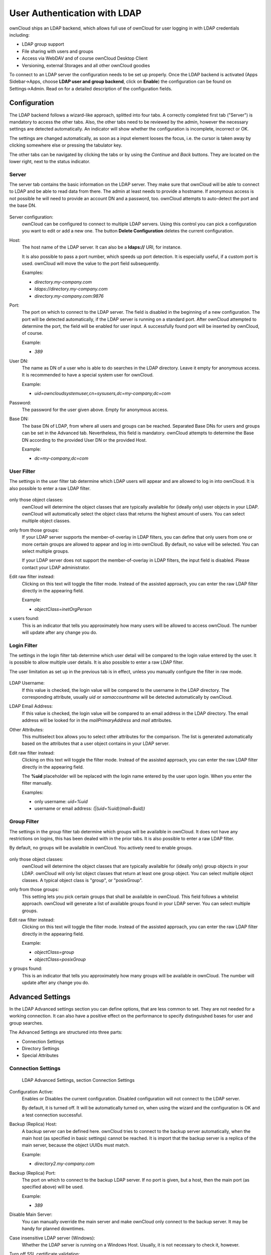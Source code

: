 User Authentication with LDAP
=============================

ownCloud ships an LDAP backend, which allows full use of ownCloud for user
logging in with LDAP credentials including:

* LDAP group support
* File sharing with users and groups
* Access via WebDAV and of course ownCloud Desktop Client
* Versioning, external Storages and all other ownCloud goodies

To connect to an LDAP server the configuration needs to be set up properly.
Once the LDAP backend is activated (Apps Sidebar→Apps, choose **LDAP user and
group backend**, click on **Enable**) the configuration can be found on
Settings→Admin. Read on for a detailed description of the configuration fields.

Configuration
-------------

The LDAP backend follows a wizard-like approach, splitted into four tabs. A
correctly completed first tab ("Server") is mandatory to access the other tabs.
Also, the other tabs need to be reviewed by the admin, however the necessary
settings are detected automatically. An indicator will show whether the
configuration is incomplete, incorrect or OK.

The settings are changed automatically, as soon as a input element looses the
focus, i.e. the cursor is taken away by clicking somewhere else or pressing the
tabulator key.

The other tabs can be navigated by clicking the tabs or by using the *Continue*
and *Back* buttons. They are located on the lower right, next to the status
indicator.

Server
~~~~~~

The server tab contains the basic information on the LDAP server. They make sure
that ownCloud will be able to connect to LDAP and be able to read data from
there. The admin at least needs to provide a hostname. If anonymous access is
not possible he will need to provide an account DN and a password, too. ownCloud
attempts to auto-detect the port and the base DN.

.. figure:: ../images/ldap-wizard-1-server.png

Server configuration:
  ownCloud can be configured to connect to multiple LDAP servers. Using this
  control you can pick a configuration you want to edit or add a new one. The
  button **Delete Configuration** deletes the current configuration.

Host:
  The host name of the LDAP server. It can also be a **ldaps://** URI, for
  instance.

  It is also possible to pass a port number, which speeds up port detection. It
  is especially useful, if a custom port is used. ownCloud will move the value
  to the port field subsequently.

  Examples:

  * *directory.my-company.com*
  * *ldaps://directory.my-company.com*
  * *directory.my-company.com:9876*

Port:
  The port on which to connect to the LDAP server. The field is disabled in the
  beginning of a new configuration. The port will be detected automatically,
  if the LDAP server is running on a standard port. After ownCloud attempted to
  determine the port, the field will be enabled for user input. A successfully
  found port will be inserted by ownCloud, of course.

  Example:

  * *389*

User DN:
  The name as DN of a user who is able to do searches in the LDAP
  directory. Leave it empty for anonymous access. It is recommended to have a
  special system user for ownCloud.

  Example:

  * *uid=owncloudsystemuser,cn=sysusers,dc=my-company,dc=com*

Password:
  The password for the user given above. Empty for anonymous access.

Base DN:
  The base DN of LDAP, from where all users and groups can be reached. Separated
  Base DNs for users and groups can be set in the Advanced tab. Nevertheless,
  this field is mandatory. ownCloud attempts to determine the Base DN according
  to the provided User DN or the provided Host.

  Example:

  * *dc=my-company,dc=com*

User Filter
~~~~~~~~~~~

The settings in the user filter tab determine which LDAP users will appear and
are allowed to log in into ownCloud. It is also possible to enter a raw LDAP
filter.

.. figure:: ../images/ldap-wizard-2-user.png

only those object classes:
  ownCloud will determine the object classes that are typically availalble for
  (ideally only) user objects in your LDAP. ownCloud will automatically select
  the object class that returns the highest amount of users. You can select
  multiple object classes.

only from those groups:
  If your LDAP server supports the member-of-overlay in LDAP filters, you can
  define that only users from one or more certain groups are allowed to
  appear and log in into ownCloud. By default, no value will be selected. You
  can select multiple groups.

  If your LDAP server does not support the member-of-overlay in LDAP filters,
  the input field is disabled. Please contact your LDAP administrator.

Edit raw filter instead:
  Clicking on this text will toggle the filter mode. Instead of the assisted
  approach, you can enter the raw LDAP filter directly in the appearing field.

  Example:

  * *objectClass=inetOrgPerson*

x users found:
  This is an indicator that tells you approximately how many users will be
  allowed to access ownCloud. The number will update after any change you do.

Login Filter
~~~~~~~~~~~~

The settings in the login filter tab determine which user detail will be
compared to the login value entered by the user. It is possible to allow
multiple user details. It is also possible to enter a raw LDAP filter.

The user limitation as set up in the previous tab is in effect, unless you
manually configure the filter in raw mode.

.. figure:: ../images/ldap-wizard-3-login.png

LDAP Username:
  If this value is checked, the login value will be compared to the username in
  the LDAP directory. The corresponding attribute, usually *uid* or
  *samaccountname* will be detected automatically by ownCloud.

LDAP Email Address:
  If this value is checked, the login value will be compared to an email address
  in the LDAP directory. The email address will be looked for in the
  *mailPrimaryAddress* and *mail* attributes.

Other Attributes:
  This multiselect box allows you to select other attributes for the comparison.
  The list is generated automatically based on the attributes that a user object
  contains in your LDAP server.

Edit raw filter instead:
  Clicking on this text will toggle the filter mode. Instead of the assisted
  approach, you can enter the raw LDAP filter directly in the appearing field.

  The **%uid** placeholder will be replaced with the login name entered by the user
  upon login. When you enter the filter manually.

  Examples:

  * only username: *uid=%uid*
  * username or email address: *(|(uid=%uid)(mail=$uid))*

Group Filter
~~~~~~~~~~~~

The settings in the group filter tab determine which groups will be availalble
in ownCloud. It does not have any restrictions on logins, this has been dealed
with in the prior tabs.  It is also possible to enter a raw LDAP
filter.

By default, no groups will be availalble in ownCloud. You actively need to
enable groups.

.. figure:: ../images/ldap-wizard-4-group.png

only those object classes:
  ownCloud will determine the object classes that are typically availalble for
  (ideally only) group objects in your LDAP. ownCloud will only list object
  classes that return at least one group object. You can select multiple
  object classes. A typical object class is "group", or "posixGroup".

only from those groups:
  This setting lets you pick certain groups that shall be availalble in
  ownCloud. This field follows a whitelist approach. ownCloud will generate a
  list of available groups found in your LDAP server. You can select multiple
  groups.

Edit raw filter instead:
  Clicking on this text will toggle the filter mode. Instead of the assisted
  approach, you can enter the raw LDAP filter directly in the appearing field.

  Example:

  * *objectClass=group*
  * *objectClass=posixGroup*

y groups found:
  This is an indicator that tells you approximately how many groups will be
  available in  ownCloud. The number will update after any change you do.


Advanced Settings
-----------------

In the LDAP Advanced settings section you can define options, that are less
common to set. They are not needed for a working connection. It can also have a
positive effect on the performance to specify distinguished bases for user and
group searches.

The Advanced Settings are structured into three parts:

* Connection Settings
* Directory Settings
* Special Attributes

Connection Settings
~~~~~~~~~~~~~~~~~~~

.. figure:: ../images/ldap-advanced-1-connection.png

   LDAP Advanced Settings, section Connection Settings

Configuration Active:
  Enables or Disables the current configuration. Disabled configuration will not
  connect to the LDAP server.

  By default, it is turned off. It will be automatically turned on, when using
  the wizard and the configuration is OK and a test connection successful.

Backup (Replica) Host:
  A backup server can be defined here. ownCloud tries to connect to the backup
  server automatically, when the main host (as specified in basic settings)
  cannot be reached. It is import that the backup server is a replica of the
  main server, because the object UUIDs must match.

  Example:

  * *directory2.my-company.com*

Backup (Replica) Port:
  The port on which to connect to the backup LDAP server. If no port is given,
  but a host, then the main port (as specified above) will be used.

  Example:

  * *389*

Disable Main Server:
  You can manually override the main server and make ownCloud only connect to
  the backup server. It may be handy for planned downtimes.

Case insensitive LDAP server (Windows):
  Whether the LDAP server is running on a Windows Host. Usually, it is not
  necessary to check it, however.

Turn off SSL certificate validation:
  Turns of check of valid SSL certificates. Use it – if needed –
  for testing, only!

Cache Time-To-Live:
  A cache is introduced to avoid unnecessary LDAP traffic,
  for example lookups check whether the users exists on every page request or
  WebDAV interaction. It is also supposed to speed up the Admin → User page or
  list of users to share with, once it is populated. Saving the configuration
  empties the cache (changes are not necessary). The time is given in seconds.

  Note that almost every PHP request would require to build up a new connection
  to the LDAP server. If you require a most up-to-dateness it is recommended not
  to totally switch off the cache, but define a minimum life time of 15s.

  Examples:

  * ten minutes: *600*
  * one hour: *3600*

Directory Settings
~~~~~~~~~~~~~~~~~~~

.. figure:: ../images/ldap-advanced-2-directory.png

   LDAP Advanced Settings, section Directory Settings

User Display Name Field:
  The attribute that should be used as display name in ownCloud.

  *  Example: *displayName*

Base User Tree:
  The base DN of LDAP, from where all users can be reached. It needs to be given
  completely despite to the Base DN from the Basic settings. You can specify
  multiple base trees, one in each line.

  * Example:

    | *cn=programmers,dc=my-company,dc=com*
    | *cn=designers,dc=my-company,dc=com*

User Search Attributes:
  These attributes are used when a search for users is done. This happens, for
  instance, in the share dialogue. By default the user display name attribute as
  specified above is being used. Multiple attributes can be given, one in each
  line.

  Beware that if an attribute is not available on a user object, the user will
  neither be listed (e.g. in the share dialogue) nor be able to login. This also
  affects the display name attribute as specified above. If you override the
  default, the display name attribute will not be taken into account, unless you
  specify it as well.

  * Example:

    | *displayName*
    | *mail*

Group Display Name Field:
  The attribute that should be used as ownCloud group name. ownCloud allows a
  limited set of characters (a-zA-Z0-9.-_@), every other character will be
  replaced in ownCloud. Once a group name is assigned, it will not be changed,
  i.e. changing this value will only have effect to new LDAP groups.

  * Example: *cn*

Base Group Tree:
  The base DN of LDAP, from where all groups can be reached.
  It needs to be given completely despite to the Base DN from the Basic
  settings. You can specify multiple base trees, one in each line.

  * Example:

    | *cn=barcelona,dc=my-company,dc=com*
    | *cn=madrid,dc=my-company,dc=com*

Group Search Attributes:
  These attributes are used when a search for groups is done. This happens, for
  instance, in the share dialogue. By default the group display name attribute
  as specified above is being used. Multiple attributes can be given, one in
  each line.

  If you override the default, the group display name attribute will not be
  taken into account, unless you specify it as well.

  * Example:

    | *cn*
    | *description*

Group Member association:
  The attribute that is used to indicate group memberships, i.e. the attribute
  used by LDAP groups to refer to their users.

  ownCloud detects the value automatically, you should only change it, if you
  have a very valid reason and know what you are doing.

  * Example: *uniquemember*

Special Attributes
~~~~~~~~~~~~~~~~~~

.. figure:: ../images/ldap-advanced-3-attributes.png

   LDAP Advanced Settings, section Special Attributes

Quota Field:
  ownCloud can read an LDAP attribute and set the user quota according to its
  value. Specify the attribute here, otherwise keep it empty. The attribute
  shall return human readable values, e.g. "2 GB".

  * Example: *ownCloudQuota*

Quota Default:
  Override ownCloud default quota for LDAP users who do not
  have a quota set in the attribute given above.

  * Example: *15 GB*

Email Field:
  ownCloud can read an LDAP attribute and set the user email
  there from. Specify the attribute here, otherwise keep it empty.

  Although the wizard offers you to check login by email, the correct email
  attribute is not detected and you need to specify it manually.

  * Example: *mail*

User Home Folder Naming Rule:
  By default, the ownCloud creates the user
  directory, where all files and meta data are kept, according to the ownCloud
  user name. You may want to override this setting and name it after an
  attribute value. The attribute given can also return an absolute path, e.g.
  ``/mnt/storage43/alice``. Leave it empty for default behavior.

  * Example: *cn*

Expert Settings (>= ownCloud 5.0.7)
---------------------------------------

.. figure:: ../images/ldap-expert-settings-oc5.png

In the Expert Settings fundamental behavior can be adjusted to your needs. The
configuration should be done before starting production use or when testing the
installation.

Internal Username:
  The internal username is the identifier in ownCloud for LDAP users. By default
  it will be created from the UUID attribute. By using the UUID attribute it is
  made sure that the username is unique and characters do not need to be
  converted. The internal username has the restriction that only these
  characters are allowed: [\a-\zA-\Z0-\9_.@-]. Other characters are replaced with
  their ASCII correspondence or are simply omitted.

  The LDAP backend ensures that there are no duplicate internal usernames in
  ownCloud, i.e. that it is checking all other activated user backends
  (including local ownCloud users). On collisions a random number (between 1000
  and 9999) will be attached to the retrieved value. For example, if "alice"
  exists, the next username may be "alice_1337".

  The internal username is also the default name for the user home folder in
  ownCloud. It is also a part of remote URLs, for instance for all \*DAV services.
  With this setting the default behaviour can be overridden. To achieve a similar
  behaviour as before ownCloud 5 enter the user display name attribute in the
  following field.

  Leave it empty for default behaviour. Changes will have effect only on newly
  mapped (added) LDAP users.

  * Example: *uid*

Override UUID detection
  By default, ownCloud auto-detects the UUID attribute. The UUID attribute is
  used to doubtlessly identify LDAP users and groups. Also, the internal
  username will be created based on the UUID, if not specified otherwise above.

  You can override the setting and pass an attribute of your choice. You must
  make sure that the attribute of your choice can be fetched for both users and
  groups and it is unique. Leave it empty for default behaviour. Changes will
  have effect only on newly mapped (added) LDAP users and groups. It also will
  have effect when a user's or group's DN changes and an old UUID was cached: It
  will result in a new user. Because of this, the setting should be applied
  before putting ownCloud in production use and cleaning the bindings
  (see below).

  The default behaviour does not differ from ownCloud 4.5. You do not want to
  change this after upgrading from ownCloud 4.5 unless you update the mapping
  tables yourself.

  * Example: *cn*

Username-LDAP User Mapping
  ownCloud uses the usernames as key to store and assign data. In order to
  precisely identify and recognize users, each LDAP user will have a internal
  username in ownCloud. This requires a mapping from ownCloud username to LDAP
  user. The created username is mapped to the UUID of the LDAP user.
  Additionally the DN is cached as well to reduce LDAP interaction, but it is
  not used for identification. If the DN changes, the change will be detected by
  ownCloud by checking the UUID value.

  The same is valid for groups.

  The internal ownCloud name is used all over in ownCloud. Clearing the Mappings
  will have leftovers everywhere. Do never clear the mappings
  in a production environment. Only clear mappings in a testing or experimental
  stage.

  **Clearing the Mappings is not configuration sensitive, it affects all LDAP
  configurations!**



Testing the configuration
-------------------------

In this version we introduced the **Test Configuration** button on the bottom
of the LDAP settings section. It will always check the values as currently
given in the input fields. You do not need to save before testing. By clicking
on the button, ownCloud will try to bind to the ownCloud server with the
settings currently given in the input fields. The response will look like this:

.. figure:: ../images/ldap-settings-invalid-oc45.png

   Failure

In case the configuration fails, you can see details in ownCloud's log, which
is in the data directory and called **owncloud.log** or on the bottom the
**Settings →  Admin page**. Unfortunately it requires a reload – sorry for the
inconvenience.

.. figure:: ../images/ldap-settings-valid-oc45.png

   Success

In this case, Save the settings. You can check if the users and groups are
fetched correctly on the Settings → Users page.

Troubleshooting, Tips and Tricks
--------------------------------

SSL Certificate Verification (LDAPS, TLS)
-----------------------------------------

A common mistake with SSL certificates is that they may not be known to PHP.
If you have trouble with certificate validation make sure that

* you have the certificate of the server installed on the ownCloud server
* the certificate is announced in the system's LDAP configuration file (usually
  */etc/ldap/ldap.conf* on Linux, *C:\\openldap\\sysconf\\ldap.conf* or
  *C:\\ldap.conf* on Windows) using a **TLS_CACERT /path/to/cert** line.
* Using LDAPS, also make sure that the port is correctly configured (by default
  686)

Microsoft Active Directory
--------------------------

In case you want to connect to a Windows AD, you must change some values in the Advanced tab.

* The default login filter will not work with AD. Use “samaccountname=%uid” instead.
* The default in User Display Name Field will not work with Active Directory.
* The Group Member association must be set to “member (AD)”
* Check Case insensitive LDAP server (Windows)

Duplicating Server Configurations
---------------------------------

In case you have a working configuration and want to create a similar one or
"snapshot" configurations before modifying them you can do the following:

#. Go to the **LDAP Basic** tab
#. On **Server Configuration** choose *Add Server Configuration*
#. Answer the question *Take over settings from recent server configuration?*
   with *yes*.
#. (optional) Switch to **Advanced** tab and uncheck **Configuration Active**
   in the *Connection Settings*, so the new configuration is not used on Save
#. Click on **Save**

Now you can modify the configuration and enable it if you wish.

ownCloud LDAP Internals
-----------------------

Some parts of how the LDAP backend works are described here. May it be helpful.

User and Group Mapping
----------------------

In ownCloud the user or group name is used to have all relevant information in
the database assigned. To work reliably a permanent internal user name and
group name is created and mapped to the LDAP DN and UUID. If the DN changes in
LDAP it will be detected, there will be no conflicts.

Those mappings are done in the database table ldap_user_mapping and
ldap_group_mapping. The user name is also used for the user's folder (except
something else is specified in *User Home Folder Naming Rule*), which
contains files and meta data.

As of ownCloud 5 internal user name and a visible display name are separated.
This is not the case for group names, yet, i.e. group cannot be altered.

That means that your LDAP configuration should be good and ready before putting
it into production. The mapping tables are filled early, but as long as you are
testing, you can empty the tables any time. Do not do this in production. If you
want to rename a group, be very careful. Do not rename the user's internal name.

Caching
-------

For performance reasons a cache has been introduced to ownCloud. He we store
all users and groups, group memberships or internal userExists-requests. Since
ownCloud is written in PHP and each and every page request (also done by Ajax)
loads ownCloud and would execute one or more LDAP queries again, you do want to
have some of those queries cached and save those requests and traffic. It is
highly recommended to have the cache filled for a small amount of time, which
comes also very handy when using the sync client, as it is yet another request
for PHP.

Handling with Backup Server
---------------------------

When ownCloud is not able to contact the main server, he will be treated as
offline and no connection attempts will be done for the time specified in
**Cache Time-To-Live**. If a backup server is configured, it will be connected
instead. If you plan a maintained downtime, check **Disable Main Server** for
the time being to avoid unnecessary connection attempts every now and then.
